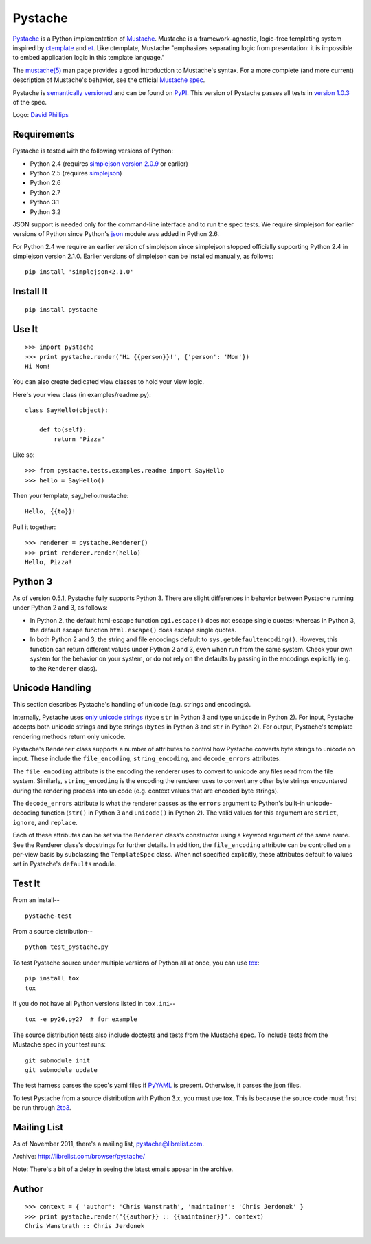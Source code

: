 ========
Pystache
========

.. image:: https://s3.amazonaws.com/webdev_bucket/pystache.png

Pystache_ is a Python implementation of Mustache_.
Mustache is a framework-agnostic, logic-free templating system inspired
by ctemplate_ and et_.  Like ctemplate, Mustache "emphasizes
separating logic from presentation: it is impossible to embed application
logic in this template language."

The `mustache(5)`_ man page provides a good introduction to Mustache's
syntax.  For a more complete (and more current) description of Mustache's
behavior, see the official `Mustache spec`_.

Pystache is `semantically versioned`_ and can be found on PyPI_.  This
version of Pystache passes all tests in `version 1.0.3`_ of the spec.

Logo: `David Phillips`_


Requirements
============

Pystache is tested with the following versions of Python:

* Python 2.4 (requires `simplejson version 2.0.9`_ or earlier)
* Python 2.5 (requires simplejson_)
* Python 2.6
* Python 2.7
* Python 3.1
* Python 3.2

JSON support is needed only for the command-line interface and to run the
spec tests.  We require simplejson for earlier versions of Python since
Python's json_ module was added in Python 2.6.

For Python 2.4 we require an earlier version of simplejson since simplejson
stopped officially supporting Python 2.4 in simplejson version 2.1.0.
Earlier versions of simplejson can be installed manually, as follows: ::

    pip install 'simplejson<2.1.0'


Install It
==========

::

    pip install pystache


Use It
======

::

    >>> import pystache
    >>> print pystache.render('Hi {{person}}!', {'person': 'Mom'})
    Hi Mom!

You can also create dedicated view classes to hold your view logic.

Here's your view class (in examples/readme.py)::

    class SayHello(object):

        def to(self):
            return "Pizza"

Like so::

    >>> from pystache.tests.examples.readme import SayHello
    >>> hello = SayHello()

Then your template, say_hello.mustache::

    Hello, {{to}}!

Pull it together::

    >>> renderer = pystache.Renderer()
    >>> print renderer.render(hello)
    Hello, Pizza!


Python 3
========

As of version 0.5.1, Pystache fully supports Python 3.  There are slight
differences in behavior between Pystache running under Python 2 and 3,
as follows:

* In Python 2, the default html-escape function ``cgi.escape()`` does not
  escape single quotes; whereas in Python 3, the default escape function
  ``html.escape()`` does escape single quotes.
* In both Python 2 and 3, the string and file encodings default to
  ``sys.getdefaultencoding()``.  However, this function can return different
  values under Python 2 and 3, even when run from the same system.  Check
  your own system for the behavior on your system, or do not rely on the
  defaults by passing in the encodings explicitly (e.g. to the ``Renderer`` class).


Unicode Handling
================

This section describes Pystache's handling of unicode (e.g. strings and
encodings).

Internally, Pystache uses `only unicode strings`_ (type ``str`` in Python 3 and
type ``unicode`` in Python 2).  For input, Pystache accepts both unicode strings
and byte strings (``bytes`` in Python 3 and ``str`` in Python 2).  For output,
Pystache's template rendering methods return only unicode.

Pystache's ``Renderer`` class supports a number of attributes to control how
Pystache converts byte strings to unicode on input.  These include the
``file_encoding``, ``string_encoding``, and ``decode_errors`` attributes.

The ``file_encoding`` attribute is the encoding the renderer uses to convert
to unicode any files read from the file system.  Similarly, ``string_encoding``
is the encoding the renderer uses to convert any other byte strings encountered
during the rendering process into unicode (e.g. context values that are
encoded byte strings).

The ``decode_errors`` attribute is what the renderer passes as the ``errors``
argument to Python's built-in unicode-decoding function (``str()`` in Python 3
and ``unicode()`` in Python 2).  The valid values for this argument are
``strict``, ``ignore``, and ``replace``.

Each of these attributes can be set via the ``Renderer`` class's constructor
using a keyword argument of the same name.  See the Renderer class's
docstrings for further details.  In addition, the ``file_encoding``
attribute can be controlled on a per-view basis by subclassing the
``TemplateSpec`` class.  When not specified explicitly, these attributes
default to values set in Pystache's ``defaults`` module.


Test It
=======

From an install-- ::

    pystache-test

From a source distribution-- ::

    python test_pystache.py

To test Pystache source under multiple versions of Python all at once, you
can use tox_: ::

    pip install tox
    tox

If you do not have all Python versions listed in ``tox.ini``-- ::

    tox -e py26,py27  # for example

The source distribution tests also include doctests and tests from the
Mustache spec.  To include tests from the Mustache spec in your test runs: ::

    git submodule init
    git submodule update

The test harness parses the spec's yaml files if PyYAML_ is present.
Otherwise, it parses the json files.

To test Pystache from a source distribution with Python 3.x, you must use tox.
This is because the source code must first be run through 2to3_.


Mailing List
============

As of November 2011, there's a mailing list, pystache@librelist.com.

Archive: http://librelist.com/browser/pystache/

Note: There's a bit of a delay in seeing the latest emails appear
in the archive.


Author
======

::

    >>> context = { 'author': 'Chris Wanstrath', 'maintainer': 'Chris Jerdonek' }
    >>> print pystache.render("{{author}} :: {{maintainer}}", context)
    Chris Wanstrath :: Chris Jerdonek


.. _2to3: http://docs.python.org/library/2to3.html
.. _built-in unicode function: http://docs.python.org/library/functions.html#unicode
.. _ctemplate: http://code.google.com/p/google-ctemplate/
.. _David Phillips: http://davidphillips.us/
.. _Distribute: http://pypi.python.org/pypi/distribute
.. _et: http://www.ivan.fomichev.name/2008/05/erlang-template-engine-prototype.html
.. _json: http://docs.python.org/library/json.html
.. _Mustache: http://mustache.github.com/
.. _Mustache spec: https://github.com/mustache/spec
.. _mustache(5): http://mustache.github.com/mustache.5.html
.. _nose: http://readthedocs.org/docs/nose/en/latest/
.. _only unicode strings: http://docs.python.org/howto/unicode.html#tips-for-writing-unicode-aware-programs
.. _PyPI: http://pypi.python.org/pypi/pystache
.. _Pystache: https://github.com/defunkt/pystache
.. _PyYAML: http://pypi.python.org/pypi/PyYAML
.. _semantically versioned: http://semver.org
.. _simplejson: http://pypi.python.org/pypi/simplejson/
.. _simplejson version 2.0.9: http://pypi.python.org/pypi/simplejson/2.0.9
.. _test: http://packages.python.org/distribute/setuptools.html#test
.. _tox: http://pypi.python.org/pypi/tox
.. _version 1.0.3: https://github.com/mustache/spec/tree/48c933b0bb780875acbfd15816297e263c53d6f7
